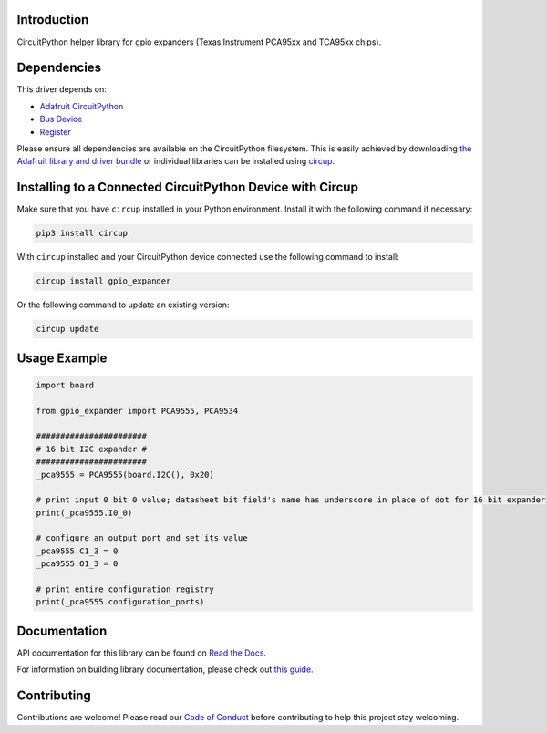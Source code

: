 Introduction
============


.. image:: https://readthedocs.org/projects/circuitpython-gpio-expander/badge/?version=latest
    :target: https://circuitpython-gpio-expander.readthedocs.io/
    :alt: Documentation Status



.. image:: https://img.shields.io/discord/327254708534116352.svg
    :target: https://adafru.it/discord
    :alt: Discord


.. image:: https://github.com/gpongelli/CircuitPython_gpio_expander/workflows/Build%20CI/badge.svg
    :target: https://github.com/gpongelli/CircuitPython_gpio_expander/actions
    :alt: Build Status


.. image:: https://img.shields.io/badge/code%20style-black-000000.svg
    :target: https://github.com/psf/black
    :alt: Code Style: Black

CircuitPython helper library for gpio expanders (Texas Instrument PCA95xx and TCA95xx chips).


Dependencies
=============
This driver depends on:

* `Adafruit CircuitPython <https://github.com/adafruit/circuitpython>`_
* `Bus Device <https://github.com/adafruit/Adafruit_CircuitPython_BusDevice>`_
* `Register <https://github.com/adafruit/Adafruit_CircuitPython_Register>`_

Please ensure all dependencies are available on the CircuitPython filesystem.
This is easily achieved by downloading
`the Adafruit library and driver bundle <https://circuitpython.org/libraries>`_
or individual libraries can be installed using
`circup <https://github.com/adafruit/circup>`_.

Installing to a Connected CircuitPython Device with Circup
==========================================================

Make sure that you have ``circup`` installed in your Python environment.
Install it with the following command if necessary:

.. code-block:: shell

    pip3 install circup

With ``circup`` installed and your CircuitPython device connected use the
following command to install:

.. code-block:: shell

    circup install gpio_expander

Or the following command to update an existing version:

.. code-block:: shell

    circup update

Usage Example
=============

.. code-block:: python

    import board

    from gpio_expander import PCA9555, PCA9534

    #######################
    # 16 bit I2C expander #
    #######################
    _pca9555 = PCA9555(board.I2C(), 0x20)

    # print input 0 bit 0 value; datasheet bit field's name has underscore in place of dot for 16 bit expander
    print(_pca9555.I0_0)

    # configure an output port and set its value
    _pca9555.C1_3 = 0
    _pca9555.O1_3 = 0

    # print entire configuration registry
    print(_pca9555.configuration_ports)

Documentation
=============
API documentation for this library can be found on `Read the Docs <https://circuitpython-gpio-expander.readthedocs.io/>`_.

For information on building library documentation, please check out
`this guide <https://learn.adafruit.com/creating-and-sharing-a-circuitpython-library/sharing-our-docs-on-readthedocs#sphinx-5-1>`_.

Contributing
============

Contributions are welcome! Please read our `Code of Conduct
<https://github.com/gpongelli/CircuitPython_gpio_expander/blob/HEAD/CODE_OF_CONDUCT.md>`_
before contributing to help this project stay welcoming.
